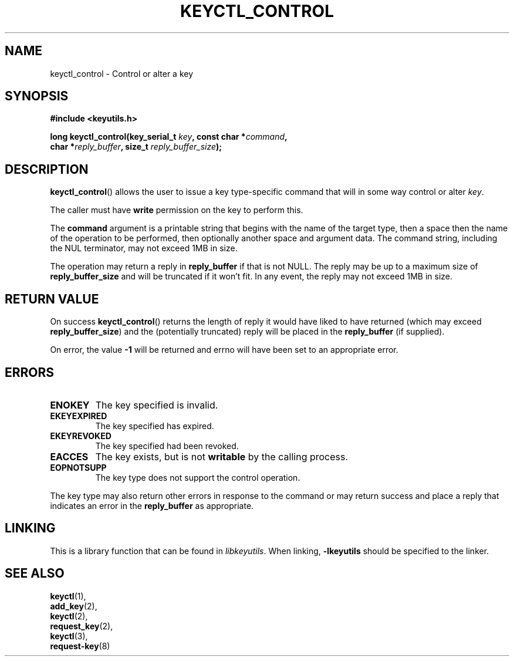 .\"
.\" Copyright (C) 2013 Red Hat, Inc. All Rights Reserved.
.\" Written by David Howells (dhowells@redhat.com)
.\"
.\" This program is free software; you can redistribute it and/or
.\" modify it under the terms of the GNU General Public License
.\" as published by the Free Software Foundation; either version
.\" 2 of the License, or (at your option) any later version.
.\"
.TH KEYCTL_CONTROL 3 "14 Nov 2013" Linux "Linux Key Management Calls"
.\"""""""""""""""""""""""""""""""""""""""""""""""""""""""""""""""""""""""""""""
.SH NAME
keyctl_control \- Control or alter a key
.\"""""""""""""""""""""""""""""""""""""""""""""""""""""""""""""""""""""""""""""
.SH SYNOPSIS
.nf
.B #include <keyutils.h>
.sp
.BI "long keyctl_control(key_serial_t " key ", const char *" command ","
.BI "                    char *" reply_buffer ", size_t " reply_buffer_size ");"
.\"""""""""""""""""""""""""""""""""""""""""""""""""""""""""""""""""""""""""""""
.SH DESCRIPTION
.BR keyctl_control ()
allows the user to issue a key type-specific command that will in some way
control or alter
.IR key .
.P
The caller must have
.B write
permission on the key to perform this.
.P
The
.B command
argument is a printable string that begins with the name of the target type,
then a space then the name of the operation to be performed, then optionally
another space and argument data.  The command string, including the NUL
terminator, may not exceed 1MB in size.
.P
The operation may return a reply in
.B reply_buffer
if that is not NULL.  The reply may be up to a maximum size of
.B reply_buffer_size
and will be truncated if it won't fit.  In any event, the reply may not exceed
1MB in size.
.\"""""""""""""""""""""""""""""""""""""""""""""""""""""""""""""""""""""""""""""
.SH RETURN VALUE
On success
.BR keyctl_control ()
returns the length of reply it would have liked to have returned (which may
exceed
.BR reply_buffer_size )
and the (potentially truncated) reply will be placed in the
.B reply_buffer
(if supplied).
.P
On error, the value
.B -1
will be returned and errno will have been set to an appropriate error.
.\"""""""""""""""""""""""""""""""""""""""""""""""""""""""""""""""""""""""""""""
.SH ERRORS
.TP
.B ENOKEY
The key specified is invalid.
.TP
.B EKEYEXPIRED
The key specified has expired.
.TP
.B EKEYREVOKED
The key specified had been revoked.
.TP
.B EACCES
The key exists, but is not
.B writable
by the calling process.
.TP
.B EOPNOTSUPP
The key type does not support the control operation.
.P
The key type may also return other errors in response to the command or may
return success and place a reply that indicates an error in the
.B reply_buffer
as appropriate.
.\"""""""""""""""""""""""""""""""""""""""""""""""""""""""""""""""""""""""""""""
.SH LINKING
This is a library function that can be found in
.IR libkeyutils .
When linking,
.B -lkeyutils
should be specified to the linker.
.\"""""""""""""""""""""""""""""""""""""""""""""""""""""""""""""""""""""""""""""
.SH SEE ALSO
.BR keyctl (1),
.br
.BR add_key (2),
.br
.BR keyctl (2),
.br
.BR request_key (2),
.br
.BR keyctl (3),
.br
.BR request-key (8)
